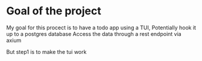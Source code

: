 * Goal of the project

 My goal for this procect is to have a todo app using a TUI,
 Potentially hook it up to a postgres database
 Access the data through a rest endpoint via axium

 But step1 is to make the tui work
